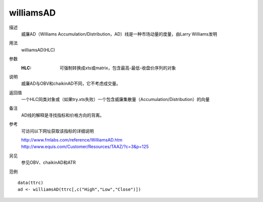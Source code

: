 williamsAD
==========
描述
    威廉AD（Williams Accumulation/Distribution，AD）线是一种市场动量的度量，由Larry Williams发明

用法
    williamsAD(HLC)
参数
    :HLC: 可强制转换成xts或matrix，包含最高-最低-收盘价序列的对象

说明
    威廉AD与OBV和chaikinAD不同，它不考虑成交量。

返回值
    一个HLC同类对象或（如果try.xts失败）一个包含威廉集散量（Accumulation/Distribution）的向量

备注
    AD线的解释是寻找指标和价格方向的背离。

参考
    可访问以下网址获取该指标的详细说明

    | http://www.fmlabs.com/reference/WilliamsAD.htm
    | http://www.equis.com/Customer/Resources/TAAZ/?c=3&p=125

另见
    参见OBV、chaikinAD和ATR

范例
::

    data(ttrc)
    ad <- williamsAD(ttrc[,c("High","Low","Close")])

